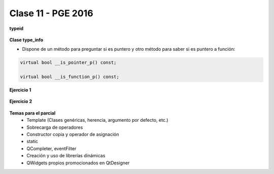 .. -*- coding: utf-8 -*-

.. _rcs_subversion:

Clase 11 - PGE 2016
===================





**typeid**

.. figure:: images/clase09/typeid.png

**Clase type_info**

- Dispone de un método para preguntar si es puntero y otro método para saber si es puntero a función:
		    
.. code-block::
			
	virtual bool __is_pointer_p() const;
   
	virtual bool __is_function_p() const;


.. figure:: images/clase09/type_info.png

**Ejercicio 1**

.. figure:: images/clase09/ejercicio1.png

**Ejercicio 2**

.. figure:: images/clase09/ejercicio2.png

**Temas para el parcial**
	- Template (Clases genéricas, herencia, argumento por defecto, etc.)
	- Sobrecarga de operadores
	- Constructor copia y operador de asignación
	- static
	- QCompleter, eventFilter
	- Creación y uso de librerías dinámicas
	- QWidgets propios promocionados en QtDesigner
	




